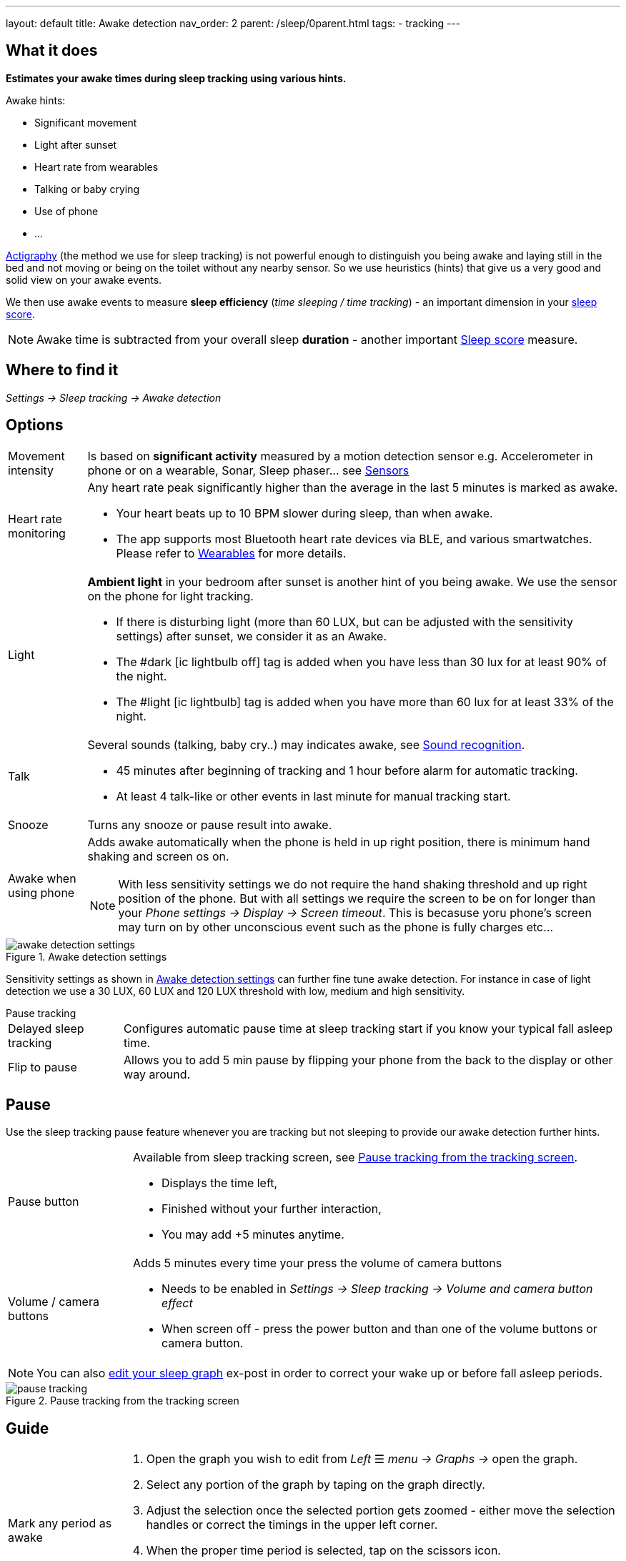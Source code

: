 ---
layout: default
title: Awake detection
nav_order: 2
parent: /sleep/0parent.html
tags:
- tracking
---

:toc:

== What it does
*Estimates your awake times during sleep tracking using various hints.*

Awake hints:

* Significant movement
* Light after sunset
* Heart rate from wearables
* Talking or baby crying
* Use of phone
* ...

<</sleep/sleep_tracking_theory,Actigraphy>> (the method we use for sleep tracking) is not powerful enough to distinguish you being awake and laying still in the bed and not moving or being on the toilet without any nearby sensor. So we use heuristics (hints) that give us a very good and solid view on your awake events.

We then use awake events to measure *sleep efficiency* (_time sleeping / time tracking_) - an important dimension in your <</sleep/sleepscore#, sleep score>>.

NOTE: Awake time is subtracted from your overall sleep *duration* - another important <</sleep/sleepscore#, Sleep score>> measure.

== Where to find it
_Settings -> Sleep tracking -> Awake detection_

== Options

[horizontal]

Movement intensity:: Is based on *significant activity* measured by a motion detection sensor e.g. Accelerometer in phone or on a wearable, Sonar, Sleep phaser... see <</sleep/sensors#, Sensors>>
Heart rate monitoring::
Any heart rate peak significantly higher than the average in the last 5 minutes is marked as awake.
* Your heart beats up to 10 BPM slower during sleep, than when awake.
* The app supports most Bluetooth heart rate devices via BLE, and various smartwatches. Please refer to <</devices/wearables#,Wearables>> for more details.
Light:: *Ambient light* in your bedroom after sunset is another hint of you being awake. We use the sensor on the phone for light tracking.
 * If there is disturbing light (more than 60 LUX, but can be adjusted with the sensitivity settings) after sunset, we consider it as an Awake.
 * The #dark icon:ic_lightbulb_off[] tag is added when you have less than 30 lux for at least 90% of the night.
 * The #light icon:ic_lightbulb[] tag is added when you have more than 60 lux for at least 33% of the night.
Talk:: Several sounds (talking, baby cry..) may indicates awake, see <</sleep/sound_recognition#, Sound recognition>>.
 * 45 minutes after beginning of tracking and 1 hour before alarm for automatic tracking.
 * At least 4 talk-like or other events in last minute for manual tracking start.
Snooze:: Turns any snooze or pause result into awake.
Awake when using phone:: Adds awake automatically when the phone is held in up right position, there is minimum hand shaking and screen os on.
NOTE: With less sensitivity settings we do not require the hand shaking threshold and up right position of the phone. But with all settings we require the screen to be on for longer than your _Phone settings -> Display -> Screen timeout_. This is becasuse yoru phone's screen may turn on by other unconscious event such as the phone is fully charges etc...

[[awake-detection-settings]]
.Awake detection settings
image::awake_detection_settings.png[]

Sensitivity settings as shown in <<awake-detection-settings>> can further fine tune awake detection. For instance in case of light detection we use a 30 LUX, 60 LUX and 120 LUX threshold with low, medium and high sensitivity.

.Pause tracking

[horizontal]
Delayed sleep tracking:: Configures automatic pause time at sleep tracking start if you know your typical fall asleep time.
Flip to pause:: Allows you to add 5 min pause by flipping your phone from the back to the display or other way around.

== Pause

Use the sleep tracking pause feature whenever you are tracking but not sleeping to provide our awake detection further hints.

[horizontal]
Pause button:: Available from sleep tracking screen, see <<pause-trackig>>.
* Displays the time left,
* Finished without your further interaction,
* You may add +5 minutes anytime.
Volume / camera buttons:: Adds 5 minutes every time your press the volume of camera buttons
* Needs to be enabled in _Settings -> Sleep tracking -> Volume and camera button effect_
* When screen off - press the power button and than one of the volume buttons or camera button.

NOTE: You can also <</sleep/graph_edit#,edit your sleep graph>> ex-post in order to correct your wake up or before fall asleep periods.


[[pause-trackig]]
.Pause tracking from the tracking screen
image::pause_tracking.png[]


== Guide

[horizontal]

Mark any period as awake::
. Open the graph you wish to edit from _Left_ ☰ _menu -> Graphs ->_ open the graph.
. Select any portion of the graph by taping on the graph directly.
. Adjust the selection once the selected portion gets zoomed - either move the selection handles or correct the timings in the upper left corner.
. When the proper time period is selected, tap on the scissors icon.
* You can revert up to 5 changes from the ⋮ _menu -> Undo_, or from an _Undo_ banner that is displayed each time you edit the graph.
Delete false-positive awakes::
. Open ⋮ _menu -> Delete awake_.
* Deletes all awakes from the graph.
